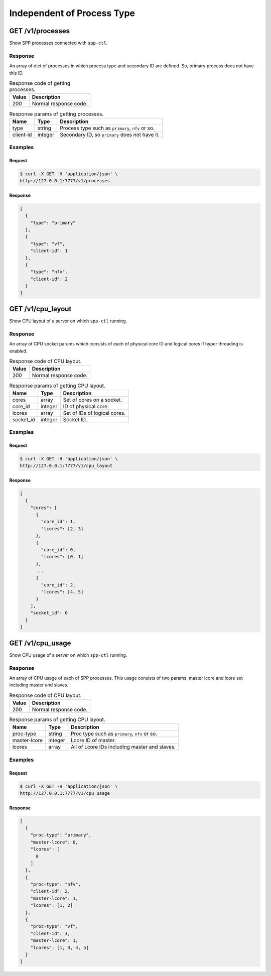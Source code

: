 ..  SPDX-License-Identifier: BSD-3-Clause
    Copyright(c) 2018-2019 Nippon Telegraph and Telephone Corporation


.. _spp_ctl_rest_api_proc_independ:

Independent of Process Type
===========================


GET /v1/processes
-----------------

Show SPP processes connected with ``spp-ctl``.


Response
~~~~~~~~

An array of dict of processes in which process type and secondary ID are
defined. So, primary process does not have this ID.

.. _table_spp_ctl_processes_codes:

.. table:: Response code of getting processes.

    +-------+-----------------------+
    | Value | Description           |
    |       |                       |
    +=======+=======================+
    | 200   | Normal response code. |
    +-------+-----------------------+

.. _table_spp_ctl_processes:

.. table:: Response params of getting processes.

    +-----------+---------+--------------------------------------------------+
    | Name      | Type    | Description                                      |
    |           |         |                                                  |
    +===========+=========+==================================================+
    | type      | string  | Process type such as ``primary``, ``nfv`` or so. |
    +-----------+---------+--------------------------------------------------+
    | client-id | integer | Secondary ID, so ``primary`` does not have it.   |
    +-----------+---------+--------------------------------------------------+


Examples
~~~~~~~~

Request
^^^^^^^

.. code-block:: console

    $ curl -X GET -H 'application/json' \
    http://127.0.0.1:7777/v1/processes

Response
^^^^^^^^

.. code-block:: json

    [
      {
        "type": "primary"
      },
      {
        "type": "vf",
        "client-id": 1
      },
      {
        "type": "nfv",
        "client-id": 2
      }
    ]


GET /v1/cpu_layout
------------------

Show CPU layout of a server on which ``spp-ctl`` running.


Response
~~~~~~~~

An array of CPU socket params which consists of each of physical core ID and
logical cores if hyper threading is enabled.

.. _table_spp_ctl_cpu_layout_codes:

.. table:: Response code of CPU layout.

    +-------+-----------------------+
    | Value | Description           |
    |       |                       |
    +=======+=======================+
    | 200   | Normal response code. |
    +-------+-----------------------+


.. _table_spp_ctl_cpu_layout:

.. table:: Response params of getting CPU layout.

    +-----------+---------+-------------------------------+
    | Name      | Type    | Description                   |
    |           |         |                               |
    +===========+=========+===============================+
    | cores     | array   | Set of cores on a socket.     |
    +-----------+---------+-------------------------------+
    | core_id   | integer | ID of physical core.          |
    +-----------+---------+-------------------------------+
    | lcores    | array   | Set of IDs of logical cores.  |
    +-----------+---------+-------------------------------+
    | socket_id | integer | Socket ID.                    |
    +-----------+---------+-------------------------------+

Examples
~~~~~~~~

Request
^^^^^^^

.. code-block:: console

    $ curl -X GET -H 'application/json' \
    http://127.0.0.1:7777/v1/cpu_layout

Response
^^^^^^^^

.. code-block:: json

    [
      {
        "cores": [
          {
            "core_id": 1,
            "lcores": [2, 3]
          },
          {
            "core_id": 0,
            "lcores": [0, 1]
          },
          ...
          {
            "core_id": 2,
            "lcores": [4, 5]
          }
        ],
        "socket_id": 0
      }
    ]


GET /v1/cpu_usage
------------------

Show CPU usage of a server on which ``spp-ctl`` running.


Response
~~~~~~~~

An array of CPU usage of each of SPP processes. This usage consists of
two params, master lcore and lcore set including master and slaves.

.. _table_spp_ctl_cpu_layout_codes:

.. table:: Response code of CPU layout.

    +-------+-----------------------+
    | Value | Description           |
    |       |                       |
    +=======+=======================+
    | 200   | Normal response code. |
    +-------+-----------------------+


.. _table_spp_ctl_cpu_layout:

.. table:: Response params of getting CPU layout.

    +--------------+---------+-----------------------------------------------+
    | Name         | Type    | Description                                   |
    |              |         |                                               |
    +==============+=========+===============================================+
    | proc-type    | string  | Proc type such as ``primary``, ``nfv`` or so. |
    +--------------+---------+-----------------------------------------------+
    | master-lcore | integer | Lcore ID of master.                           |
    +--------------+---------+-----------------------------------------------+
    | lcores       | array   | All of Lcore IDs including master and slaves. |
    +--------------+---------+-----------------------------------------------+

Examples
~~~~~~~~

Request
^^^^^^^

.. code-block:: console

    $ curl -X GET -H 'application/json' \
    http://127.0.0.1:7777/v1/cpu_usage

Response
^^^^^^^^

.. code-block:: json

    [
      {
        "proc-type": "primary",
        "master-lcore": 0,
        "lcores": [
          0
        ]
      },
      {
        "proc-type": "nfv",
        "client-id": 2,
        "master-lcore": 1,
        "lcores": [1, 2]
      },
      {
        "proc-type": "vf",
        "client-id": 3,
        "master-lcore": 1,
        "lcores": [1, 3, 4, 5]
      }
    ]
